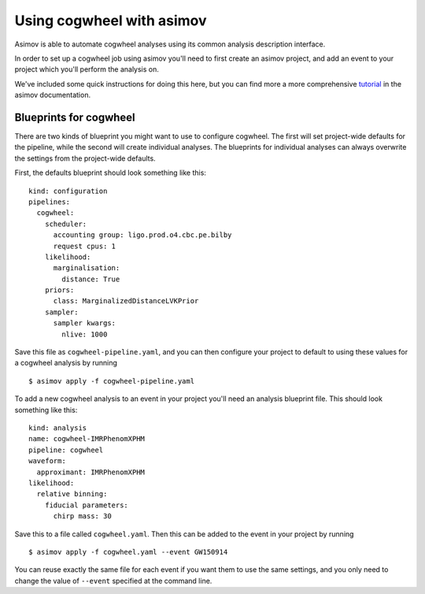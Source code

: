 Using cogwheel with asimov
==========================

Asimov is able to automate cogwheel analyses using its common analysis description interface.

In order to set up a cogwheel job using asimov you'll need to first create an asimov project, and add an event to your project which you'll perform the analysis on.

We've included some quick instructions for doing this here, but you can find more a more comprehensive `tutorial <https://asimov.docs.ligo.org/asimov/master/getting-started.html>`_ in the asimov documentation.


Blueprints for cogwheel
-----------------------

There are two kinds of blueprint you might want to use to configure cogwheel.
The first will set project-wide defaults for the pipeline, while the second will create individual analyses.
The blueprints for individual analyses can always overwrite the settings from the project-wide defaults.

First, the defaults blueprint should look something like this:

::
   
   kind: configuration
   pipelines:
     cogwheel:
       scheduler:
	 accounting group: ligo.prod.o4.cbc.pe.bilby
	 request cpus: 1
       likelihood:
         marginalisation:
	   distance: True
       priors:
         class: MarginalizedDistanceLVKPrior
       sampler:
         sampler kwargs:
	   nlive: 1000


Save this file as ``cogwheel-pipeline.yaml``, and you can then configure your project to default to using these values for a cogwheel analysis by running

::
   
   $ asimov apply -f cogwheel-pipeline.yaml


To add a new cogwheel analysis to an event in your project you'll need an analysis blueprint file.
This should look something like this:

::

   kind: analysis
   name: cogwheel-IMRPhenomXPHM
   pipeline: cogwheel
   waveform:
     approximant: IMRPhenomXPHM
   likelihood:
     relative binning:
       fiducial parameters:
         chirp mass: 30

Save this to a file called ``cogwheel.yaml``.	 
Then this can be added to the event in your project by running

::

   $ asimov apply -f cogwheel.yaml --event GW150914

You can reuse exactly the same file for each event if you want them to use the same settings, and you only need to change the value of ``--event`` specified at the command line.
